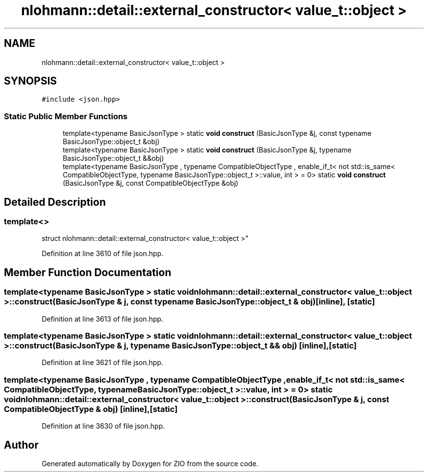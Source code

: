 .TH "nlohmann::detail::external_constructor< value_t::object >" 3 "Fri Jan 3 2020" "ZIO" \" -*- nroff -*-
.ad l
.nh
.SH NAME
nlohmann::detail::external_constructor< value_t::object >
.SH SYNOPSIS
.br
.PP
.PP
\fC#include <json\&.hpp>\fP
.SS "Static Public Member Functions"

.in +1c
.ti -1c
.RI "template<typename BasicJsonType > static \fBvoid\fP \fBconstruct\fP (BasicJsonType &j, const typename BasicJsonType::object_t &obj)"
.br
.ti -1c
.RI "template<typename BasicJsonType > static \fBvoid\fP \fBconstruct\fP (BasicJsonType &j, typename BasicJsonType::object_t &&obj)"
.br
.ti -1c
.RI "template<typename BasicJsonType , typename CompatibleObjectType , enable_if_t< not std::is_same< CompatibleObjectType, typename BasicJsonType::object_t >::value, int >  = 0> static \fBvoid\fP \fBconstruct\fP (BasicJsonType &j, const CompatibleObjectType &obj)"
.br
.in -1c
.SH "Detailed Description"
.PP 

.SS "template<>
.br
struct nlohmann::detail::external_constructor< value_t::object >"

.PP
Definition at line 3610 of file json\&.hpp\&.
.SH "Member Function Documentation"
.PP 
.SS "template<typename BasicJsonType > static \fBvoid\fP \fBnlohmann::detail::external_constructor\fP< \fBvalue_t::object\fP >::construct (BasicJsonType & j, const typename BasicJsonType::object_t & obj)\fC [inline]\fP, \fC [static]\fP"

.PP
Definition at line 3613 of file json\&.hpp\&.
.SS "template<typename BasicJsonType > static \fBvoid\fP \fBnlohmann::detail::external_constructor\fP< \fBvalue_t::object\fP >::construct (BasicJsonType & j, typename BasicJsonType::object_t && obj)\fC [inline]\fP, \fC [static]\fP"

.PP
Definition at line 3621 of file json\&.hpp\&.
.SS "template<typename BasicJsonType , typename CompatibleObjectType , enable_if_t< not std::is_same< CompatibleObjectType, typename BasicJsonType::object_t >::value, int >  = 0> static \fBvoid\fP \fBnlohmann::detail::external_constructor\fP< \fBvalue_t::object\fP >::construct (BasicJsonType & j, const CompatibleObjectType & obj)\fC [inline]\fP, \fC [static]\fP"

.PP
Definition at line 3630 of file json\&.hpp\&.

.SH "Author"
.PP 
Generated automatically by Doxygen for ZIO from the source code\&.
